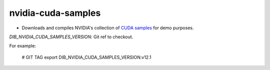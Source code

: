 ===================
nvidia-cuda-samples
===================

* Downloads and compiles NVIDIA's collection of `CUDA samples <https://github.com/NVIDIA/cuda-samples>`_ for demo purposes.

`DIB_NVIDIA_CUDA_SAMPLES_VERSION`: Git ref to checkout.

For example:

  .. code-block::

  # GIT TAG
  export DIB_NVIDIA_CUDA_SAMPLES_VERSION:v12.1
